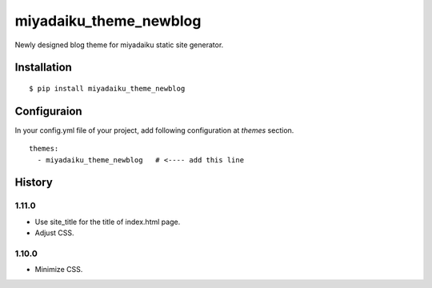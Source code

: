 

miyadaiku_theme_newblog
============================================================

Newly designed blog theme for miyadaiku static site generator.


Installation
-------------------

::

   $ pip install miyadaiku_theme_newblog


Configuraion
----------------------


In your config.yml file of your project, add following configuration at `themes` section.

::

   themes:
     - miyadaiku_theme_newblog   # <---- add this line



History
-------------------


1.11.0
~~~~~~~~~~~~

- Use site_title for the title of index.html page.

- Adjust CSS.

1.10.0
~~~~~~~~~~~~

- Minimize CSS.
